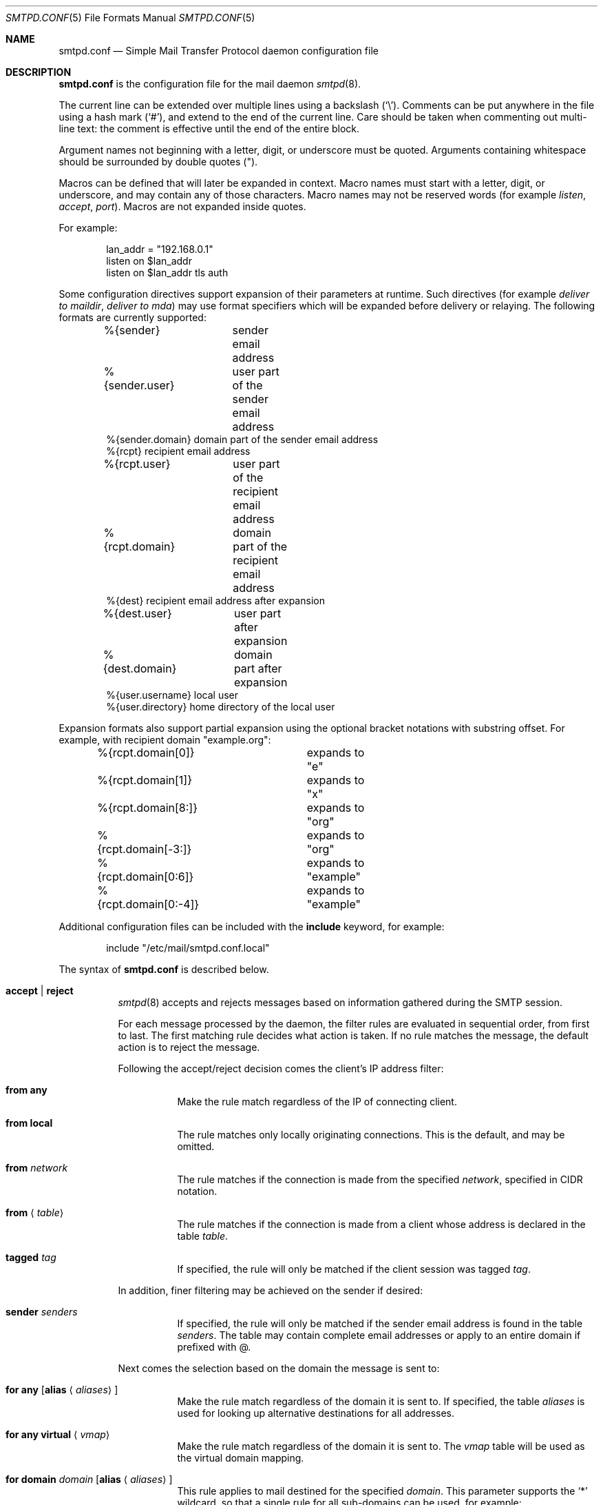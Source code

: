 .\"	$OpenBSD: smtpd.conf.5,v 1.97 2013/06/26 07:22:20 gilles Exp $
.\"
.\" Copyright (c) 2008 Janne Johansson <jj@openbsd.org>
.\" Copyright (c) 2009 Jacek Masiulaniec <jacekm@dobremiasto.net>
.\" Copyright (c) 2012 Gilles Chehade <gilles@poolp.org>
.\"
.\" Permission to use, copy, modify, and distribute this software for any
.\" purpose with or without fee is hereby granted, provided that the above
.\" copyright notice and this permission notice appear in all copies.
.\"
.\" THE SOFTWARE IS PROVIDED "AS IS" AND THE AUTHOR DISCLAIMS ALL WARRANTIES
.\" WITH REGARD TO THIS SOFTWARE INCLUDING ALL IMPLIED WARRANTIES OF
.\" MERCHANTABILITY AND FITNESS. IN NO EVENT SHALL THE AUTHOR BE LIABLE FOR
.\" ANY SPECIAL, DIRECT, INDIRECT, OR CONSEQUENTIAL DAMAGES OR ANY DAMAGES
.\" WHATSOEVER RESULTING FROM LOSS OF USE, DATA OR PROFITS, WHETHER IN AN
.\" ACTION OF CONTRACT, NEGLIGENCE OR OTHER TORTIOUS ACTION, ARISING OUT OF
.\" OR IN CONNECTION WITH THE USE OR PERFORMANCE OF THIS SOFTWARE.
.\"
.\"
.Dd $Mdocdate: June 26 2013 $
.Dt SMTPD.CONF 5
.Os
.Sh NAME
.Nm smtpd.conf
.Nd Simple Mail Transfer Protocol daemon configuration file
.Sh DESCRIPTION
.Nm
is the configuration file for the mail daemon
.Xr smtpd 8 .
.Pp
The current line can be extended over multiple lines using a backslash
.Pq Sq \e .
Comments can be put anywhere in the file using a hash mark
.Pq Sq # ,
and extend to the end of the current line.
Care should be taken when commenting out multi-line text:
the comment is effective until the end of the entire block.
.Pp
Argument names not beginning with a letter, digit, or underscore
must be quoted.
Arguments containing whitespace should be surrounded by double quotes
.Pq \&" .
.Pp
Macros can be defined that will later be expanded in context.
Macro names must start with a letter, digit, or underscore,
and may contain any of those characters.
Macro names may not be reserved words (for example
.Ar listen ,
.Ar accept ,
.Ar port ) .
Macros are not expanded inside quotes.
.Pp
For example:
.Bd -literal -offset indent
lan_addr = "192.168.0.1"
listen on $lan_addr
listen on $lan_addr tls auth
.Ed
.Pp
Some configuration directives support expansion of their parameters at runtime.
Such directives (for example
.Ar deliver to maildir ,
.Ar deliver to mda )
may use format specifiers which will be expanded before delivery or
relaying.
The following formats are currently supported:
.Bd -literal -offset indent
%{sender}	     sender email address
%{sender.user}	     user part of the sender email address
%{sender.domain}     domain part of the sender email address
%{rcpt}              recipient email address
%{rcpt.user}	     user part of the recipient email address
%{rcpt.domain}	     domain part of the recipient email address
%{dest}              recipient email address after expansion
%{dest.user}	     user part after expansion
%{dest.domain}	     domain part after expansion
%{user.username}     local user
%{user.directory}    home directory of the local user
.Ed
.Pp
Expansion formats also support partial expansion using the optional
bracket notations with substring offset.
For example, with recipient domain "example.org":
.Bd -literal -offset indent
%{rcpt.domain[0]}	expands to "e"
%{rcpt.domain[1]}	expands to "x"
%{rcpt.domain[8:]}	expands to "org"
%{rcpt.domain[-3:]}	expands to "org"
%{rcpt.domain[0:6]}	expands to "example"
%{rcpt.domain[0:-4]}	expands to "example"
.Ed
.Pp
Additional configuration files can be included with the
.Ic include
keyword, for example:
.Bd -literal -offset indent
include "/etc/mail/smtpd.conf.local"
.Ed
.Pp
The syntax of
.Nm
is described below.
.Bl -tag -width Ds
.It Ic accept | reject
.Xr smtpd 8
accepts and rejects messages
based on information gathered during the SMTP session.
.Pp
For each message processed by the daemon,
the filter rules are evaluated in sequential order,
from first to last.
The first matching rule decides what action is taken.
If no rule matches the message,
the default action is to reject the message.
.Pp
Following the accept/reject
decision comes the client's IP address filter:
.Bl -tag -width Ds
.It Ic from any
Make the rule match regardless of the IP of connecting client.
.It Ic from local
The rule matches only locally originating connections.
This is the default,
and may be omitted.
.It Ic from Ar network
The rule matches if the connection is made from the specified
.Ar network ,
specified in CIDR notation.
.It Ic from Aq Ar table
The rule matches if the connection is made from a client whose address
is declared in the table
.Ar table .
.It Ic tagged Ar tag
If specified, the rule will only be matched if the client session was tagged
.Ar tag .
.El
.Pp
In addition, finer filtering may be achieved on the sender if desired:
.Bl -tag -width Ds
.It Ic sender Ar senders
If specified, the rule will only be matched if the sender email address
is found in the table
.Ar senders .
The table may contain complete email addresses or apply to an entire
domain if prefixed with @.
.El
.Pp
Next comes the selection based on the domain the message is sent to:
.Bl -tag -width Ds
.It Ic for any Op Ic alias Aq Ar aliases
Make the rule match regardless of the domain it is sent to.
If specified, the table
.Ar aliases
is used for looking up alternative destinations for all addresses.
.It Ic for any virtual Aq Ar vmap
Make the rule match regardless of the domain it is sent to.
The
.Ar vmap
table will be used as the virtual domain mapping.
.It Ic for domain Ar domain Op Ic alias Aq Ar aliases
This rule applies to mail destined for the specified
.Ar domain .
This parameter supports the
.Sq *
wildcard,
so that a single rule for all sub-domains can be used, for example:
.Bd -literal -offset indent
accept for domain "*.example.com" deliver to mbox
.Ed
.Pp
If specified, the table
.Ar aliases
is used for looking up alternative destinations for addresses in this
.Ar domain .
.It Ic for domain Aq Ar domains Op Ic alias Aq Ar aliases
This rule applies to mail destined to domains which are part of the table
.Ar domains .
.Pp
If specified, the table
.Ar aliases
is used for looking up alternative destinations for addresses in these
.Ar domains .
.It Ic for domain Ar domain Ic virtual Aq Ar users
This rule applies to mail destined for the specified virtual
.Ar domain .
This parameter supports the
.Sq *
wildcard,
so that a single rule for all sub-domains can be used, for example:
.Bd -literal -offset indent
accept for domain "*.example.com" \e
       virtual <users> deliver to mbox
.Ed
.Pp
The table
.Ar users
holds a key-value mapping of virtual to system users.
For an example of how to configure the
.Ar users
table, see
.Xr makemap 8 .
.It Ic for domain Ao Ar domains Ac Ic virtual Aq Ar users
This rule applies to mail destined for the virtual domains specified
in the table
.Ar domains .
.Pp
The table
.Ar users
holds a key-value mapping of virtual to system users.
For an example of how to configure the
.Ar users
table, see
.Xr makemap 8 .
.It Ic for local Op Ic alias Aq Ar aliases
This rule applies to mail destined to
.Dq localhost
and to the server's fully qualified domain name,
as returned by
.Xr hostname 1 .
.It Ic for local virtual Aq Ar vmap
This rule applies to mail destined to
.Dq localhost
and to the server's fully qualified domain name,
as returned by
.Xr hostname 1 .
The
.Ar vmap
table will be used as the virtual domain mapping.
.El
.Pp
If the method of delivery is local, a user database may be
specified to override the system database:
.Bl -tag -width Ds
.It Op Ic userbase Aq Ar table
Look up users in the table
.Ar table
instead of performing system lookups using the
.Xr getpwnam 3
function.
.El
.Pp
Finally, the method of delivery is specified:
.Bl -tag -width Ds
.It Ic deliver to lmtp Op Ar host : Ns Ar port | socket
Mail is delivered to
.Ar host : Ns Ar port ,
or to the
.Ux
.Ar socket
over LMTP.
.It Ic deliver to maildir Ar path
Mail is added to a maildir.
Its location,
.Ar path ,
may contain format specifiers that are expanded before use
(see above).
If
.Ar path
is not provided, then
.Pa ~/Maildir
is assumed.
.It Ic deliver to mbox
Mail is delivered to the local user's system mailbox in
.Pa /var/mail .
.It Ic deliver to mda Ar program
Mail is piped to the specified
.Ar program ,
which is run with the privileges of the user the message is destined to.
This parameter may use conversion specifiers that are expanded before use
(see above).
.It Xo
.Ic relay
.Op Ic backup Op Ar mx
.Op Ic as Ar address
.Op Ic source Ar source
.Xc
Mail is relayed.
The routing decision is based on the DNS system.
.Pp
If the
.Ic backup
parameter is specified, the current server will act as a backup server
for the target domain.
Accepted mails are only relayed through servers with a lower preference
value in the MX record for the domain than the one specified in
.Ar mx .
If
.Ar mx
is not specified, local hostname will be assumed.
.Pp
If the
.Ic as
parameter is specified,
.Xr smtpd 8
will rewrite the sender advertised
in the SMTP session.
.Ar address
may be a user, a domain prefixed with
.Sq @ ,
or an email address, causing
smtpd to rewrite the user-part, the domain-part, or the entire address,
respectively.
.Pp
If the
.Ic source
parameter is specified,
.Xr smtpd 8
will explicitly bind to an address found in the table referenced by
.Ar source
when connecting to the relay.
If the table contains more than one address, they are picked in turn each
time a new connection is opened.
.It Xo
.Ic relay via
.Ar host
.Op Ic certificate Ar name
.Op Ic auth Aq Ar auth
.Op Ic as Ar address
.Op Ic source Ar source
.Xc
Mail is relayed through the specified
.Ar host
expressed as a URL.
For example:
.Bd -literal -offset indent
smtp://mx1.example.org		# use SMTP
smtp://mx1.example.org:4321	# use SMTP \e
				# with port 4321
lmtp://localhost:2026		# use LMTP \e
				# with port 2026
.Ed
.Pp
The communication channel may be secured using one of the secure
schemas.
For example:
.Bd -literal -offset indent
tls://mx1.example.org		# use TLS
smtps://mx1.example.org		# use SMTPS
ssl://mx1.example.org		# try SMTPS and \e
				# fallback to TLS
.Ed
.Pp
In addition, credentials for authenticated relaying may be provided
when using a secure schema.
For example:
.Bd -literal -offset indent
tls+auth://label@mx.example.org	  # over TLS
smtps+auth://label@mx.example.org # over SMTPS
ssl+auth://label@mx.example.org	  # over either \e
				  # SMTPS or TLS
.Ed
.Pp
If a certificate
.Ar name
is specified and exists in the
.Pa /etc/mail/certs
directory with a .crt extension, it will be used if the remote server
requests a client certificate.
Creation of certificates is documented in
.Xr starttls 8 .
.Pp
If an SMTPAUTH session with
.Ar host
is desired, the
.Ic auth
parameter is used to specify the
.Ar auth
table that holds the credentials.
Credentials will be looked up using the label provided in the URL.
.Pp
If the
.Ic as
parameter is specified,
.Xr smtpd 8
will rewrite the sender advertised
in the SMTP session.
.Ar address
may be a user, a domain prefixed with
.Sq @ ,
or an email address, causing
smtpd to rewrite the user-part, the domain-part, or the entire address,
respectively.
.Pp
If the
.Ic source
parameter is specified,
.Xr smtpd 8
will explicitly bind to an address found in the table referenced by
.Ar source
when connecting to the relay.
If the table contains more than one address, they are picked in turn each
time a new connection is opened.
.Ic helo
parameter may be specified to advertise an alternate hostname.
Table
.Ar names
contains a mapping of IP addresses to hostnames and
.Xr smtpd 8
will automatically select the name that matches its source address
when connected to the remote server.
.El
.Pp
Additional per-rule adjustments available:
.Bl -tag -width Ds
.It Ic expire Ar n Brq Ar s\*(Bam\*(Bah\*(Bad
Specify how long a message that matched this rule can stay in the queue.
.El
.It Ic bounce-warn Ar n Bro Ar s\*(Bam\*(Bah\*(Bad Brc Bq , Ar ...
Specify the delays for which temporary failure reports must be generated
when messages are stuck in the queue.
For example:
.Bd -literal -offset indent
bounce-warn	1h, 6h, 2d
.Ed
.Pp
will generate a failure report when an envelope is in the queue for more
than one hour, six hours and two days.
The default is 4h.
.It Ic expire Ar n Brq Ar s\*(Bam\*(Bah\*(Bad
Specify how long a message can stay in the queue.
The default value is 4 days.
For example:
.Bd -literal -offset indent
expire 4d	# expire after 4 days
expire 10h	# expire after 10 hours
.Ed
.It Xo
.Bk -words
.Ic listen on Ar interface
.Op Ic port Ar port
.Op Ic tls | tls-require | smtps
.Op Ic certificate Ar name
.Op Ic auth | auth-optional
.Op Ic tag Ar tag
.Op Ic hostname Ar hostname
.Ek
.Xc
Specify an
.Ar interface
and
.Ar port
to listen on.
An interface group, an IP address or a domain name may
be used in place of
.Ar interface .
.Pp
Secured connections are provided either using STARTTLS
.Pq Ic tls ,
by default on port 25,
or SMTPS
.Pq Ic smtps ,
by default on port 465.
.Ic tls-require
may be used to force clients to establish a secure connection
before being allowed to start an SMTP transaction.
Host certificates may be used for these connections,
and are searched for in the
.Pa /etc/mail/certs
directory.
If
.Ic certificate
is specified,
a certificate
.Ao Ar name Ac Ns .crt ,
a key
.Ao Ar name Ac Ns .key
and Diffie-Hellman parameters
.Ao Ar name Ac Ns .dh
are searched for.
A certificate authority may be appended to the .crt
file to create a certificate chain.
If no
.Ic certificate
is specified,
the default interface name is instead used,
for example
.Pa fxp0.crt ,
.Pa fxp0.key ,
.Pa fxp0.ca ,
and
.Pa fxp0.dh .
If no DH parameters are provided, smtpd will use
built-in parameters.
Creation of certificates is documented in
.Xr starttls 8 .
.Pp
If the
.Ic auth
parameter is used,
then a client may only start an SMTP transaction after a
successful authentication.
Any remote sender that passed SMTPAUTH is treated as if
it was the server's local user that was sending the mail.
This means that filter rules using "from local" will be matched.
If
.Ic auth-optional
is specified, then SMTPAUTH is not required to establish an
SMTP transaction.
This is only useful to let a listener accept incoming mail from
untrusted senders and outgoing mail from authenticated users in
situations where it is not possible to listen on the submission
port.
.Pp
If the
.Ic tag
parameter is used, then clients connecting to the listener will be
tagged
.Ar tag .
.Pp
If the
.Ic hostname
parameter is used, then it will be used in the greeting banner.
.It Ic max-message-size Ar n
Specify a maximum message size of
.Ar n
bytes.
The argument may contain a multiplier, as documented in
.Xr scan_scaled 3 .
The default maximum message size is 35MB if none is specified.
.It Ic queue compression
Enable transparent compression of envelopes and messages.
The only supported algorithm at the moment is gzip.
Envelopes and messages may be inspected using the
.Xr smtpctl 8
or
.Xr gzcat 1
utilities.
.It Ic table Ar name Oo Ar type : Oc Ns Ar config
Tables are used to provide additional configuration information for
.Xr smtpd 8
in the form of lists or key-value mappings.
.Pp
The table is identified using table name
.Ar name ;
the name itself is arbitrarily chosen.
.Pp
.Ar type
specifies the table backend,
and should be one of the following:
.Pp
.Bl -tag -width "fileXXX" -compact
.It db
Information is stored in a file created using
.Xr makemap 8 .
.It file
Information is stored in a plain text file using the
same format as used to generate
.Xr makemap 8
mappings.
This is the default.
.El
.Pp
.Ar config
specifies a configuration file for the table data.
It must be an absolute path to a file for the
.Dq file
and
.Dq db
table types.
.It Ic table Ar name Brq Ar value Op , Ar ...
Tables containing list of static values may be declared
using an inlined notation.
.Pp
The table is identified using table name
.Ar name ;
the name itself is arbitrarily chosen.
.Pp
The table must contain at least one value and may declare many values as a
list of comma separated strings.
.It Ic table Ar name Brq Ar key Ns = Ns Ar value Op , Ar ...
Tables containing static key-value mappings may be declared
using an inlined notation.
.Pp
The table is identified using table name
.Ar name ;
the name itself is arbitrarily chosen.
.Pp
The table must contain at least one key-value mapping and may declare
many mappings as a list of comma separated
.Ar key Ns = Ns Ar value
descriptions.
.El
.Sh FILES
.Bl -tag -width "/etc/mail/smtpd.confXXX" -compact
.It Pa /etc/mail/smtpd.conf
Default
.Xr smtpd 8
configuration file.
.It Pa /var/spool/smtpd/
Spool directories for mail during processing.
.El
.Sh EXAMPLES
The default
.Nm
file which ships with
.Ox
listens on the loopback network interface (lo0),
and allows for mail from users and daemons on the local machine,
as well as permitting email to remote servers.
Some more complex configurations are given below.
.Pp
This first example is the same as the default configuration,
but all outgoing mail is forwarded to a remote SMTP server.
A secrets file is needed to specify a username and password:
.Bd -literal -offset indent
# touch /etc/mail/secrets
# chmod 640 /etc/mail/secrets
# chown root:_smtpd /etc/mail/secrets
# echo "label username:password" \*(Gt /etc/mail/secrets
# makemap /etc/mail/secrets
.Ed
.Pp
.Nm
would look like this:
.Bd -literal -offset indent
listen on lo0
table aliases db:/etc/mail/aliases.db
table secrets db:/etc/mail/secrets.db
accept for local alias <aliases> deliver to mbox
accept for any relay via tls+auth://label@smtp.example.com \e
	auth <secrets>
.Ed
.Pp
In this second example,
the aim is to permit mail relaying for any user that can authenticate
using their normal login credentials.
An RSA certificate must be provided to prove the server's identity.
The mail server listens on all interfaces the default route(s) point to.
Mail with a local destination should be sent to an external mda.
First, the RSA certificate is created:
.Bd -literal -offset indent
# openssl genrsa -out /etc/mail/certs/mail.example.com.key 4096
# openssl req -new -x509 -key /etc/mail/certs/mail.example.com.key \e
	-out /etc/mail/certs/mail.example.com.crt -days 365
# chmod 600 /etc/mail/certs/mail.example.com.*
.Ed
.Pp
In the example above,
a certificate valid for one year was created.
The configuration file would look like this:
.Bd -literal -offset indent
listen on lo0
listen on egress tls certificate mail.example.com auth
table aliases db:/etc/mail/aliases.db
accept for local alias <aliases> deliver to mda "/path/to/mda -f -"
accept from any for domain example.org \e
	deliver to mda "/path/to/mda -f -"
accept for any relay
.Ed
.Sh SEE ALSO
.Xr mailer.conf 5 ,
.Xr makemap 8 ,
.Xr smtpd 8
.Sh HISTORY
.Xr smtpd 8
first appeared in
.Ox 4.6 .
